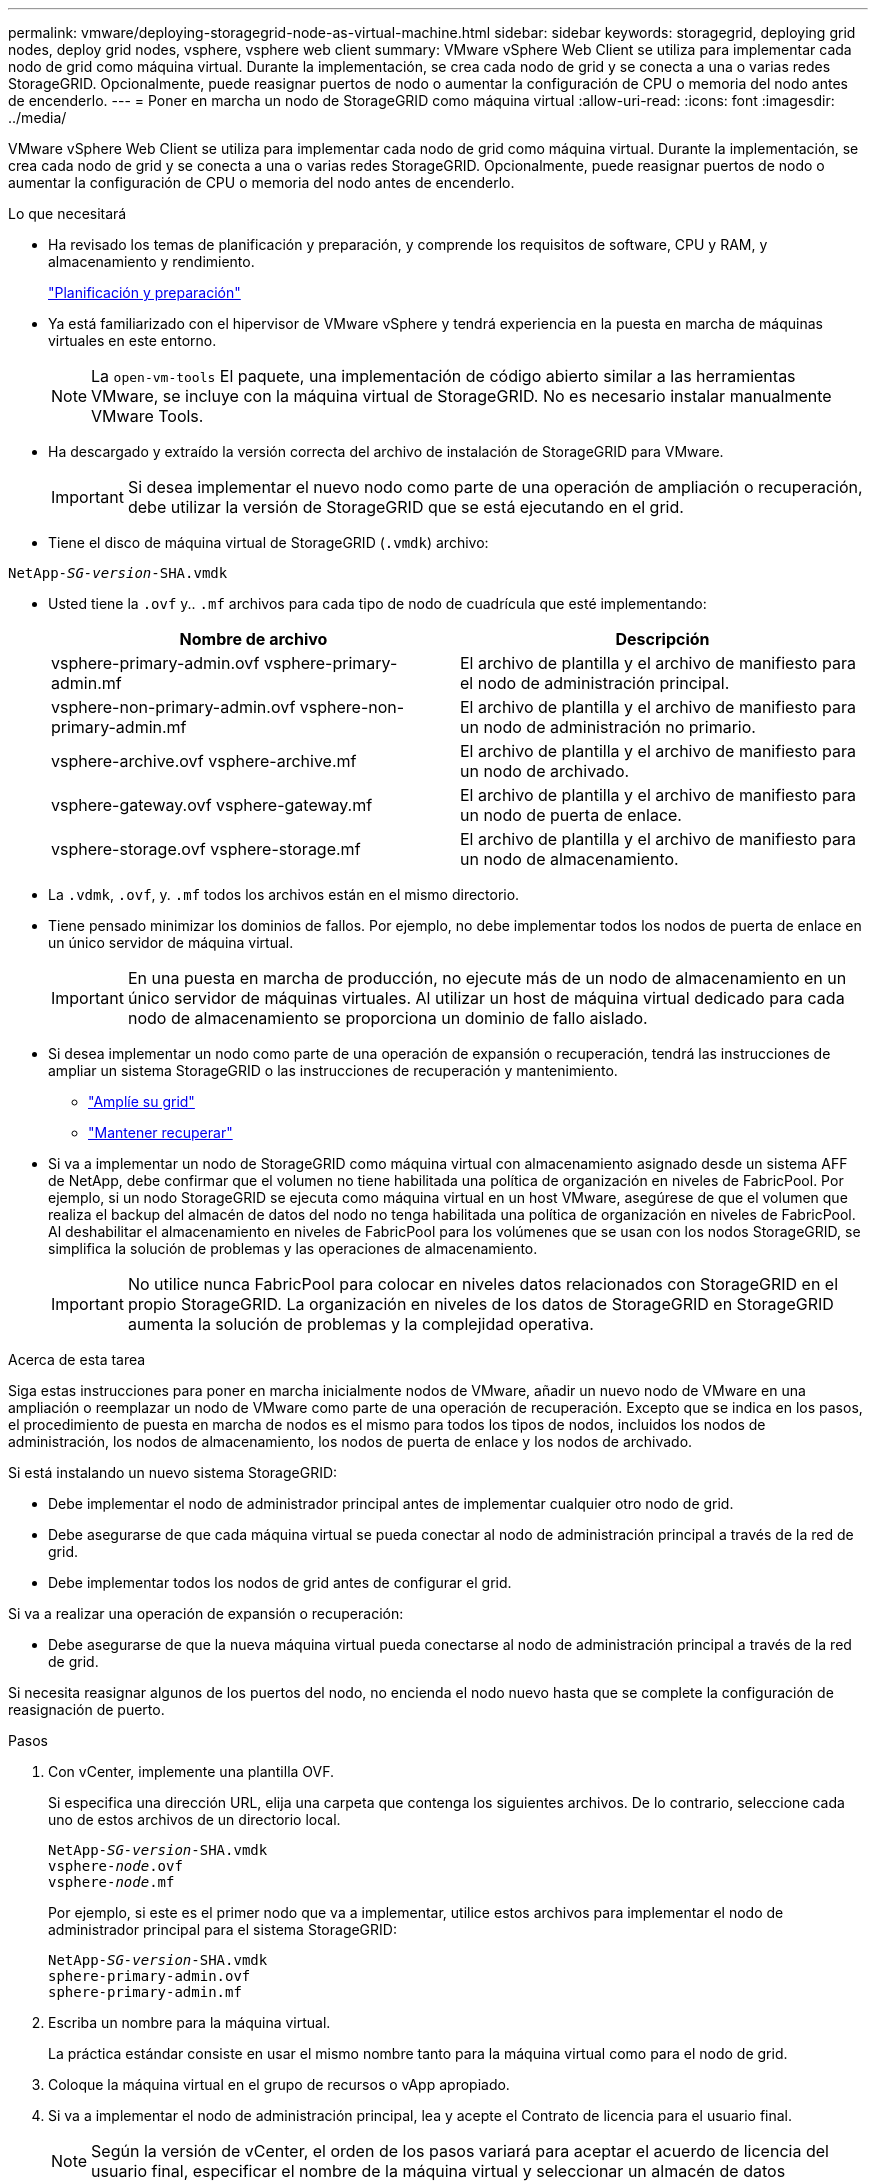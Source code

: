 ---
permalink: vmware/deploying-storagegrid-node-as-virtual-machine.html 
sidebar: sidebar 
keywords: storagegrid, deploying grid nodes, deploy grid nodes, vsphere, vsphere web client 
summary: VMware vSphere Web Client se utiliza para implementar cada nodo de grid como máquina virtual. Durante la implementación, se crea cada nodo de grid y se conecta a una o varias redes StorageGRID. Opcionalmente, puede reasignar puertos de nodo o aumentar la configuración de CPU o memoria del nodo antes de encenderlo. 
---
= Poner en marcha un nodo de StorageGRID como máquina virtual
:allow-uri-read: 
:icons: font
:imagesdir: ../media/


[role="lead"]
VMware vSphere Web Client se utiliza para implementar cada nodo de grid como máquina virtual. Durante la implementación, se crea cada nodo de grid y se conecta a una o varias redes StorageGRID. Opcionalmente, puede reasignar puertos de nodo o aumentar la configuración de CPU o memoria del nodo antes de encenderlo.

.Lo que necesitará
* Ha revisado los temas de planificación y preparación, y comprende los requisitos de software, CPU y RAM, y almacenamiento y rendimiento.
+
link:planning-and-preparation.html["Planificación y preparación"]

* Ya está familiarizado con el hipervisor de VMware vSphere y tendrá experiencia en la puesta en marcha de máquinas virtuales en este entorno.
+

NOTE: La `open-vm-tools` El paquete, una implementación de código abierto similar a las herramientas VMware, se incluye con la máquina virtual de StorageGRID. No es necesario instalar manualmente VMware Tools.

* Ha descargado y extraído la versión correcta del archivo de instalación de StorageGRID para VMware.
+

IMPORTANT: Si desea implementar el nuevo nodo como parte de una operación de ampliación o recuperación, debe utilizar la versión de StorageGRID que se está ejecutando en el grid.

* Tiene el disco de máquina virtual de StorageGRID (`.vmdk`) archivo:


[source, subs="specialcharacters,quotes"]
----
NetApp-_SG-version_-SHA.vmdk
----
* Usted tiene la `.ovf` y.. `.mf` archivos para cada tipo de nodo de cuadrícula que esté implementando:
+
[cols="1a,1a"]
|===
| Nombre de archivo | Descripción 


| vsphere-primary-admin.ovf vsphere-primary-admin.mf  a| 
El archivo de plantilla y el archivo de manifiesto para el nodo de administración principal.



| vsphere-non-primary-admin.ovf vsphere-non-primary-admin.mf  a| 
El archivo de plantilla y el archivo de manifiesto para un nodo de administración no primario.



| vsphere-archive.ovf vsphere-archive.mf  a| 
El archivo de plantilla y el archivo de manifiesto para un nodo de archivado.



| vsphere-gateway.ovf vsphere-gateway.mf  a| 
El archivo de plantilla y el archivo de manifiesto para un nodo de puerta de enlace.



| vsphere-storage.ovf vsphere-storage.mf  a| 
El archivo de plantilla y el archivo de manifiesto para un nodo de almacenamiento.

|===
* La `.vdmk`, `.ovf`, y. `.mf` todos los archivos están en el mismo directorio.
* Tiene pensado minimizar los dominios de fallos. Por ejemplo, no debe implementar todos los nodos de puerta de enlace en un único servidor de máquina virtual.
+

IMPORTANT: En una puesta en marcha de producción, no ejecute más de un nodo de almacenamiento en un único servidor de máquinas virtuales. Al utilizar un host de máquina virtual dedicado para cada nodo de almacenamiento se proporciona un dominio de fallo aislado.

* Si desea implementar un nodo como parte de una operación de expansión o recuperación, tendrá las instrucciones de ampliar un sistema StorageGRID o las instrucciones de recuperación y mantenimiento.
+
** link:../expand/index.html["Amplíe su grid"]
** link:../maintain/index.html["Mantener  recuperar"]


* Si va a implementar un nodo de StorageGRID como máquina virtual con almacenamiento asignado desde un sistema AFF de NetApp, debe confirmar que el volumen no tiene habilitada una política de organización en niveles de FabricPool. Por ejemplo, si un nodo StorageGRID se ejecuta como máquina virtual en un host VMware, asegúrese de que el volumen que realiza el backup del almacén de datos del nodo no tenga habilitada una política de organización en niveles de FabricPool. Al deshabilitar el almacenamiento en niveles de FabricPool para los volúmenes que se usan con los nodos StorageGRID, se simplifica la solución de problemas y las operaciones de almacenamiento.
+

IMPORTANT: No utilice nunca FabricPool para colocar en niveles datos relacionados con StorageGRID en el propio StorageGRID. La organización en niveles de los datos de StorageGRID en StorageGRID aumenta la solución de problemas y la complejidad operativa.



.Acerca de esta tarea
Siga estas instrucciones para poner en marcha inicialmente nodos de VMware, añadir un nuevo nodo de VMware en una ampliación o reemplazar un nodo de VMware como parte de una operación de recuperación. Excepto que se indica en los pasos, el procedimiento de puesta en marcha de nodos es el mismo para todos los tipos de nodos, incluidos los nodos de administración, los nodos de almacenamiento, los nodos de puerta de enlace y los nodos de archivado.

Si está instalando un nuevo sistema StorageGRID:

* Debe implementar el nodo de administrador principal antes de implementar cualquier otro nodo de grid.
* Debe asegurarse de que cada máquina virtual se pueda conectar al nodo de administración principal a través de la red de grid.
* Debe implementar todos los nodos de grid antes de configurar el grid.


Si va a realizar una operación de expansión o recuperación:

* Debe asegurarse de que la nueva máquina virtual pueda conectarse al nodo de administración principal a través de la red de grid.


Si necesita reasignar algunos de los puertos del nodo, no encienda el nodo nuevo hasta que se complete la configuración de reasignación de puerto.

.Pasos
. Con vCenter, implemente una plantilla OVF.
+
Si especifica una dirección URL, elija una carpeta que contenga los siguientes archivos. De lo contrario, seleccione cada uno de estos archivos de un directorio local.

+
[source, subs="specialcharacters,quotes"]
----
NetApp-_SG-version_-SHA.vmdk
vsphere-_node_.ovf
vsphere-_node_.mf
----
+
Por ejemplo, si este es el primer nodo que va a implementar, utilice estos archivos para implementar el nodo de administrador principal para el sistema StorageGRID:

+
[source, subs="specialcharacters,quotes"]
----
NetApp-_SG-version_-SHA.vmdk
sphere-primary-admin.ovf
sphere-primary-admin.mf
----
. Escriba un nombre para la máquina virtual.
+
La práctica estándar consiste en usar el mismo nombre tanto para la máquina virtual como para el nodo de grid.

. Coloque la máquina virtual en el grupo de recursos o vApp apropiado.
. Si va a implementar el nodo de administración principal, lea y acepte el Contrato de licencia para el usuario final.
+

NOTE: Según la versión de vCenter, el orden de los pasos variará para aceptar el acuerdo de licencia del usuario final, especificar el nombre de la máquina virtual y seleccionar un almacén de datos

. Seleccione el almacenamiento para la máquina virtual.
+

NOTE: Si desea implementar un nodo como parte de la operación de recuperación, siga las instrucciones que se indican en <<step_recovery_storage,paso de recuperación de almacenamiento>> para agregar nuevos discos virtuales, vuelva a conectar discos duros virtuales desde el nodo de cuadrícula con error, o ambos.

+
Al poner en marcha un nodo de almacenamiento, use 3 o más volúmenes de almacenamiento, donde cada volumen de almacenamiento es de 4 TB o más. Debe asignar al menos 4 TB al volumen 0.

+

IMPORTANT: El archivo .ovf del nodo de almacenamiento define varios VMDK para el almacenamiento. A menos que estos VMDK cumplan con sus requisitos de almacenamiento, debe quitarlos y asignar los VMDK o RDM apropiados para el almacenamiento antes de encender el nodo. Los VMDK se utilizan más habitualmente en los entornos de VMware y son más fáciles de gestionar, mientras que los RDM pueden proporcionar un mejor rendimiento a las cargas de trabajo que utilizan tamaños de objeto más grandes (por ejemplo, mayores de 100 MB).

. Seleccione redes.
+
Determine qué redes StorageGRID utilizará el nodo seleccionando una red de destino para cada red de origen.

+
** Se requiere la red de red. Debe seleccionar una red de destino en el entorno de vSphere.
** Si utiliza Admin Network, seleccione una red de destino diferente en el entorno de vSphere. Si no utiliza la red de administración, seleccione el mismo destino seleccionado para la red de cuadrícula.
** Si utiliza Client Network, seleccione una red de destino diferente en el entorno de vSphere. Si no utiliza la red de cliente, seleccione el mismo destino seleccionado para la red de cuadrícula.


. En *Personalizar plantilla*, configure las propiedades de nodo StorageGRID necesarias.
+
.. Introduzca el *Nombre de nodo*.
+

IMPORTANT: Si va a recuperar un nodo de grid, debe introducir el nombre del nodo que se está recuperando.

.. En la sección *Red de cuadrícula (eth0)*, seleccione STATIC o DHCP para la *Configuración IP de red de cuadrícula*.
+
*** Si selecciona STATIC, introduzca *Grid network IP*, *Grid network mask*, *Grid network gateway* y *Red red MTU*.
*** Si selecciona DHCP, se asignan automáticamente los *Grid network IP*, *Grid network mask* y *Grid network Gateway*.


.. En el campo *IP de administración principal*, introduzca la dirección IP del nodo de administración principal para la red de red.
+

NOTE: Este paso no aplica si el nodo que va a implementar es el nodo de administración principal.

+
Si omite la dirección IP del nodo de administración principal, la dirección IP se detecta automáticamente si el nodo de administración principal o al menos otro nodo de grid con ADMIN_IP configurado, está presente en la misma subred. Sin embargo, se recomienda establecer aquí la dirección IP del nodo de administración principal.

.. En la sección *Red de administración (eth1)*, seleccione STATIC, DHCP o DISABLED para la *Configuración de IP de red de administración*.
+
*** Si no desea utilizar la Red de administración, seleccione DESHABILITADA e introduzca *0.0.0.0* para la IP de red de administración. Puede dejar los otros campos en blanco.
*** Si selecciona ESTÁTICO, introduzca *IP de red de administración*, *máscara de red de administración*, *gateway de red de administración* y *MTU de red de administración*.
*** Si selecciona STATIC, introduzca la lista de subredes externas de *Admin network*. También debe configurar una puerta de enlace.
*** Si selecciona DHCP, se asignan automáticamente los *IP de red de administración*, *máscara de red de administración* y *gateway de red de administración*.


.. En la sección *Red cliente (eth2)*, seleccione STATIC, DHCP o DISABLED para la configuración *IP de red cliente*.
+
*** Si no desea utilizar la red de cliente, seleccione DISABLED (DESACTIVADO) e introduzca *0.0.0.0* para la IP de la red de cliente. Puede dejar los otros campos en blanco.
*** Si selecciona STATIC, introduzca *IP de red de cliente*, *máscara de red de cliente*, *gateway de red de cliente* y *MTU de red de cliente*.
*** Si selecciona DHCP, se asignan automáticamente *IP de red de cliente*, *máscara de red de cliente* y *Puerta de enlace de red de cliente*.




. Revise la configuración de la máquina virtual y realice los cambios necesarios.
. Cuando esté listo para completar, seleccione *Finalizar* para iniciar la carga de la máquina virtual.
. [[STEP_Recovery_Storage]]Si implementó este nodo como parte de la operación de recuperación y no se trata de una recuperación de nodo completo, realice estos pasos una vez completada la implementación:
+
.. Haga clic con el botón derecho del ratón en la máquina virtual y seleccione *Editar configuración*.
.. Seleccione cada disco duro virtual predeterminado que se haya designado para almacenamiento y seleccione *Quitar*.
.. En función de las circunstancias de recuperación de datos, añada nuevos discos virtuales de acuerdo con sus requisitos de almacenamiento, vuelva a conectar cualquier disco duro virtual conservado del nodo de cuadrícula con error que se ha eliminado anteriormente, o ambos.
+
Tenga en cuenta las siguientes directrices importantes:

+
*** Si va a añadir nuevos discos, debe utilizar el mismo tipo de dispositivo de almacenamiento que estaba en uso antes de la recuperación de nodos.
*** El archivo .ovf del nodo de almacenamiento define varios VMDK para el almacenamiento. A menos que estos VMDK cumplan con sus requisitos de almacenamiento, debe quitarlos y asignar los VMDK o RDM apropiados para el almacenamiento antes de encender el nodo. Los VMDK se utilizan más habitualmente en los entornos de VMware y son más fáciles de gestionar, mientras que los RDM pueden proporcionar un mejor rendimiento a las cargas de trabajo que utilizan tamaños de objeto más grandes (por ejemplo, mayores de 100 MB).




. Si tiene que reasignar los puertos utilizados por este nodo, siga estos pasos.
+
Es posible que deba reasignar un puerto si las políticas de red de su empresa restringen el acceso a uno o varios puertos utilizados por StorageGRID. Consulte las directrices de red para los puertos que utiliza StorageGRID.

+
link:../network/index.html["Directrices sobre redes"]

+

IMPORTANT: No reasigne los puertos utilizados en los puntos finales del equilibrador de carga.

+
.. Seleccione la nueva máquina virtual.
.. En la ficha Configurar, seleccione *Configuración* > *opciones de vApp*.
+

NOTE: La ubicación de *vApp Options* depende de la versión de vCenter.

.. En la tabla *Propiedades*, busque PORT_REMAPP_INBOUND y PORT_REMAPP.
.. Para asignar de forma simétrica las comunicaciones entrantes y salientes de un puerto, seleccione *PORT_REMAPP*.
+

NOTE: Si sólo SE establece PORT_REMAPP, la asignación que especifique se aplicará tanto a las comunicaciones entrantes como a las salientes. Si TAMBIÉN se especifica PORT_REMAPP_INBOUND, PORT_REMAPP sólo se aplica a las comunicaciones salientes.

+
... Desplácese hacia atrás hasta la parte superior de la tabla y seleccione *Editar*.
... En la ficha Tipo, seleccione *configurable por el usuario* y seleccione *Guardar*.
... Seleccione *establecer valor*.
... Introduzca la asignación de puertos:
+
[listing]
----
<network type>/<protocol>/<default port used by grid node>/<new port>
----
+
`<network type>` es grid, administrador o cliente, y. `<protocol>` es tcp o udp.

+
Por ejemplo, para reasignar el tráfico ssh del puerto 22 al puerto 3022, introduzca:

+
[listing]
----
client/tcp/22/3022
----
... Seleccione *OK*.


.. Para especificar el puerto utilizado para las comunicaciones entrantes al nodo, seleccione *PORT_REMAPP_INBOUND*.
+

NOTE: Si especifica PORT_REMAPP_INBOUND y no especifica un valor para PORT_REMAPP, las comunicaciones salientes para el puerto no se modifican.

+
... Desplácese hacia atrás hasta la parte superior de la tabla y seleccione *Editar*.
... En la ficha Tipo, seleccione *configurable por el usuario* y seleccione *Guardar*.
... Seleccione *establecer valor*.
... Introduzca la asignación de puertos:
+
[listing]
----
<network type>/<protocol>/<remapped inbound port>/<default inbound port used by grid node>
----
+
`<network type>` es grid, administrador o cliente, y. `<protocol>` es tcp o udp.

+
Por ejemplo, para reasignar el tráfico SSH entrante que se envía al puerto 3022 de manera que el nodo de grid lo reciba en el puerto 22:

+
[listing]
----
client/tcp/3022/22
----
... Seleccione *OK*




. Si desea aumentar la CPU o la memoria del nodo a partir de las opciones predeterminadas:
+
.. Haga clic con el botón derecho del ratón en la máquina virtual y seleccione *Editar configuración*.
.. Cambie el número de CPU o la cantidad de memoria según sea necesario.
+
Establezca *Reserva de memoria* en el mismo tamaño que *memoria* asignada a la máquina virtual.

.. Seleccione *OK*.


. Encienda la máquina virtual.


.Después de terminar
Si ha implementado este nodo como parte de un procedimiento de expansión o recuperación, vuelva a esas instrucciones para completar el procedimiento.
